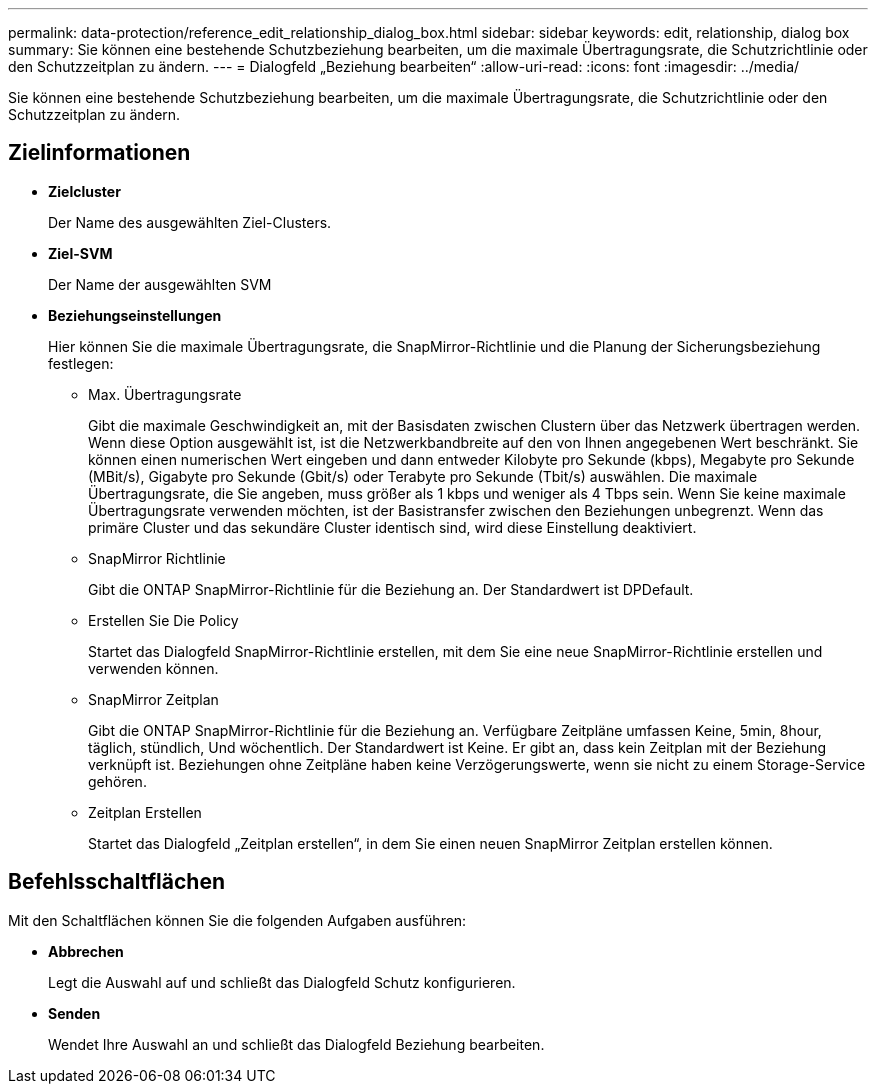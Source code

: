 ---
permalink: data-protection/reference_edit_relationship_dialog_box.html 
sidebar: sidebar 
keywords: edit, relationship, dialog box 
summary: Sie können eine bestehende Schutzbeziehung bearbeiten, um die maximale Übertragungsrate, die Schutzrichtlinie oder den Schutzzeitplan zu ändern. 
---
= Dialogfeld „Beziehung bearbeiten“
:allow-uri-read: 
:icons: font
:imagesdir: ../media/


[role="lead"]
Sie können eine bestehende Schutzbeziehung bearbeiten, um die maximale Übertragungsrate, die Schutzrichtlinie oder den Schutzzeitplan zu ändern.



== Zielinformationen

* *Zielcluster*
+
Der Name des ausgewählten Ziel-Clusters.

* *Ziel-SVM*
+
Der Name der ausgewählten SVM

* *Beziehungseinstellungen*
+
Hier können Sie die maximale Übertragungsrate, die SnapMirror-Richtlinie und die Planung der Sicherungsbeziehung festlegen:

+
** Max. Übertragungsrate
+
Gibt die maximale Geschwindigkeit an, mit der Basisdaten zwischen Clustern über das Netzwerk übertragen werden. Wenn diese Option ausgewählt ist, ist die Netzwerkbandbreite auf den von Ihnen angegebenen Wert beschränkt. Sie können einen numerischen Wert eingeben und dann entweder Kilobyte pro Sekunde (kbps), Megabyte pro Sekunde (MBit/s), Gigabyte pro Sekunde (Gbit/s) oder Terabyte pro Sekunde (Tbit/s) auswählen. Die maximale Übertragungsrate, die Sie angeben, muss größer als 1 kbps und weniger als 4 Tbps sein. Wenn Sie keine maximale Übertragungsrate verwenden möchten, ist der Basistransfer zwischen den Beziehungen unbegrenzt. Wenn das primäre Cluster und das sekundäre Cluster identisch sind, wird diese Einstellung deaktiviert.

** SnapMirror Richtlinie
+
Gibt die ONTAP SnapMirror-Richtlinie für die Beziehung an. Der Standardwert ist DPDefault.

** Erstellen Sie Die Policy
+
Startet das Dialogfeld SnapMirror-Richtlinie erstellen, mit dem Sie eine neue SnapMirror-Richtlinie erstellen und verwenden können.

** SnapMirror Zeitplan
+
Gibt die ONTAP SnapMirror-Richtlinie für die Beziehung an. Verfügbare Zeitpläne umfassen Keine, 5min, 8hour, täglich, stündlich, Und wöchentlich. Der Standardwert ist Keine. Er gibt an, dass kein Zeitplan mit der Beziehung verknüpft ist. Beziehungen ohne Zeitpläne haben keine Verzögerungswerte, wenn sie nicht zu einem Storage-Service gehören.

** Zeitplan Erstellen
+
Startet das Dialogfeld „Zeitplan erstellen“, in dem Sie einen neuen SnapMirror Zeitplan erstellen können.







== Befehlsschaltflächen

Mit den Schaltflächen können Sie die folgenden Aufgaben ausführen:

* *Abbrechen*
+
Legt die Auswahl auf und schließt das Dialogfeld Schutz konfigurieren.

* *Senden*
+
Wendet Ihre Auswahl an und schließt das Dialogfeld Beziehung bearbeiten.


